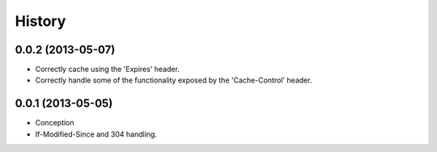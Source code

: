 History
-------

0.0.2 (2013-05-07)
++++++++++++++++++

* Correctly cache using the 'Expires' header.
* Correctly handle some of the functionality exposed by the 'Cache-Control' header.

0.0.1 (2013-05-05)
++++++++++++++++++

* Conception
* If-Modified-Since and 304 handling.

